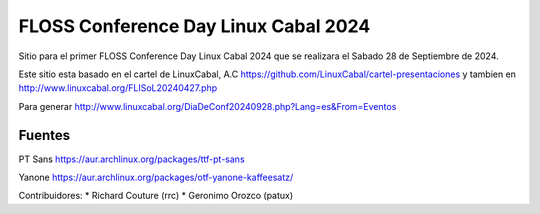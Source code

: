 FLOSS Conference Day Linux Cabal 2024
======

Sitio para el primer FLOSS Conference Day Linux Cabal 2024
que se realizara el Sabado 28 de Septiembre de 2024.

Este sitio esta basado en el cartel de LinuxCabal, A.C https://github.com/LinuxCabal/cartel-presentaciones
y tambien en http://www.linuxcabal.org/FLISoL20240427.php

Para generar http://www.linuxcabal.org/DiaDeConf20240928.php?Lang=es&From=Eventos


Fuentes
-------
PT Sans
https://aur.archlinux.org/packages/ttf-pt-sans

Yanone
https://aur.archlinux.org/packages/otf-yanone-kaffeesatz/


Contribuidores:
* Richard Couture (rrc)
* Geronimo Orozco (patux)
